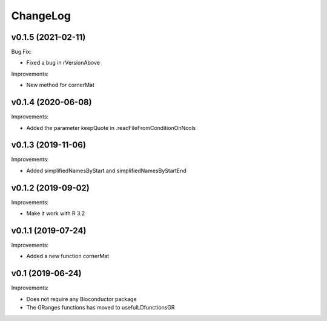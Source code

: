 ChangeLog
=========

v0.1.5 (2021-02-11)
-------------------

Bug Fix:

* Fixed a bug in rVersionAbove

Improvements:

* New method for cornerMat


v0.1.4 (2020-06-08)
-------------------

Improvements:

* Added the parameter keepQuote in .readFileFromConditionOnNcols


v0.1.3 (2019-11-06)
-------------------

Improvements:

* Added simplifiedNamesByStart and simplifiedNamesByStartEnd


v0.1.2 (2019-09-02)
-------------------

Improvements:

* Make it work with R 3.2


v0.1.1 (2019-07-24)
-------------------

Improvements:

* Added a new function cornerMat


v0.1 (2019-06-24)
-----------------

Improvements:

* Does not require any Bioconductor package

* The GRanges functions has moved to usefulLDfunctionsGR


